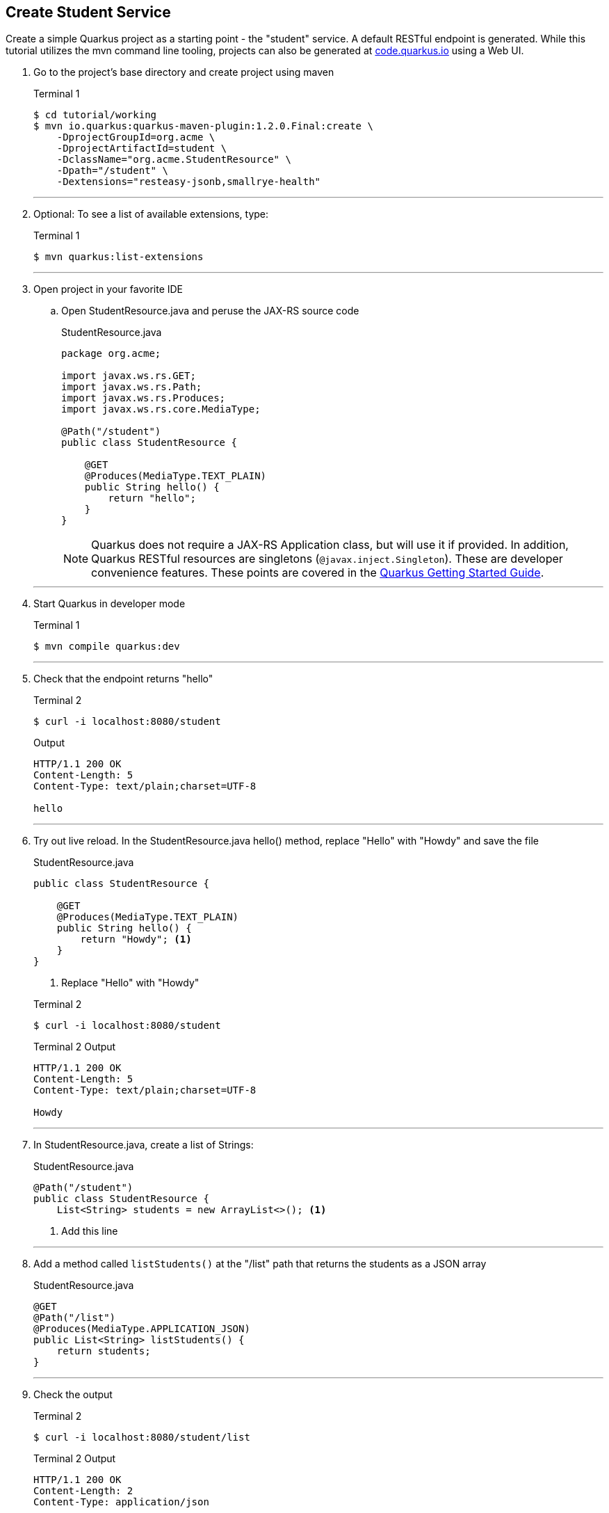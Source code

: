 == Create Student Service

Create a simple Quarkus project as a starting point - the "student" service. A default RESTful endpoint is generated. While this tutorial utilizes the mvn command line tooling, projects can also be generated at http://code.quarkus.io[code.quarkus.io] using a Web UI.

. Go to the project's base directory and create project using maven
+
--

.Terminal 1
[source,bash]
----
$ cd tutorial/working
$ mvn io.quarkus:quarkus-maven-plugin:1.2.0.Final:create \
    -DprojectGroupId=org.acme \
    -DprojectArtifactId=student \
    -DclassName="org.acme.StudentResource" \
    -Dpath="/student" \
    -Dextensions="resteasy-jsonb,smallrye-health"
----
--
+
// *********************************************
'''

. Optional: To see a list of available extensions, type:

+
--

.Terminal 1
[source,bash]
----
$ mvn quarkus:list-extensions
----
--
+
// *********************************************
'''

. Open project in your favorite IDE
.. Open StudentResource.java and peruse the JAX-RS source code

+
--
.StudentResource.java
[source,java]
----
package org.acme;

import javax.ws.rs.GET;
import javax.ws.rs.Path;
import javax.ws.rs.Produces;
import javax.ws.rs.core.MediaType;

@Path("/student")
public class StudentResource {

    @GET
    @Produces(MediaType.TEXT_PLAIN)
    public String hello() {
        return "hello";
    }
}
----

NOTE: Quarkus does not require a JAX-RS Application class, but will use it if provided. In addition, Quarkus RESTful resources are singletons (`@javax.inject.Singleton`). These are developer convenience features. These points are covered in the https://quarkus.io/guides/getting-started#the-jax-rs-resources[Quarkus Getting Started Guide].
--

+
// *********************************************
'''

. Start Quarkus in developer mode

+
--
.Terminal 1
[source,bash]
----
$ mvn compile quarkus:dev
----
--
+
// *********************************************
'''

. Check that the endpoint returns "hello"

+
--
.Terminal 2
[source,bash]
----
$ curl -i localhost:8080/student
----
.Output
....
HTTP/1.1 200 OK
Content-Length: 5
Content-Type: text/plain;charset=UTF-8

hello
....
--
+
// *********************************************
'''

. Try out live reload. In the StudentResource.java hello() method, replace "Hello" with "Howdy" and save the file
+
.StudentResource.java
[source,java]
----
public class StudentResource {

    @GET
    @Produces(MediaType.TEXT_PLAIN)
    public String hello() {
        return "Howdy"; <1>
    }
}
----
<1> Replace "Hello" with "Howdy"

+

.Terminal 2
[source,bash]
----
$ curl -i localhost:8080/student
----
+
.Terminal 2 Output
....
HTTP/1.1 200 OK
Content-Length: 5
Content-Type: text/plain;charset=UTF-8

Howdy
....

+
// *********************************************
'''

. In StudentResource.java, create a list of Strings:
+
--
.StudentResource.java
[source,java]
----
@Path("/student")
public class StudentResource {
    List<String> students = new ArrayList<>(); <1>
----
<1> Add this line
--
+
// *********************************************
'''

. Add a method called `listStudents()` at the "/list" path that returns the students as a JSON array
+
--
.StudentResource.java
[source,java]
----
@GET
@Path("/list")
@Produces(MediaType.APPLICATION_JSON)
public List<String> listStudents() {
    return students;
}
----
--
+
// *********************************************
'''

. Check the output
+
.Terminal 2
--
[source,bash]
----
$ curl -i localhost:8080/student/list
----
--

+
--

.Terminal 2 Output
....
HTTP/1.1 200 OK
Content-Length: 2
Content-Type: application/json

[]
....
--
